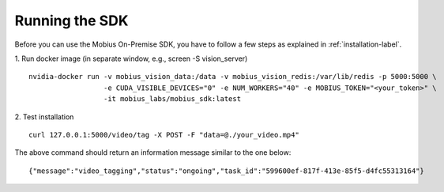 Running the SDK
================================

Before you can use the Mobius On-Premise SDK, you have to follow a few steps as explained in :ref:`installation-label`.

1. Run docker image (in separate window, e.g., screen -S vision_server)
::

  nvidia-docker run -v mobius_vision_data:/data -v mobius_vision_redis:/var/lib/redis -p 5000:5000 \
                    -e CUDA_VISIBLE_DEVICES="0" -e NUM_WORKERS="40" -e MOBIUS_TOKEN="<your_token>" \
                    -it mobius_labs/mobius_sdk:latest

2. Test installation
::

  curl 127.0.0.1:5000/video/tag -X POST -F "data=@./your_video.mp4"

The above command should return an information message similar to the one below:
::

  {"message":"video_tagging","status":"ongoing","task_id":"599600ef-817f-413e-85f5-d4fc55313164"}
  
